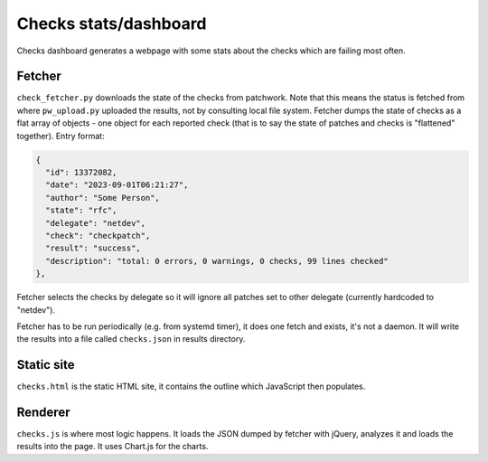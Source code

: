 ======================
Checks stats/dashboard
======================

Checks dashboard generates a webpage with some stats about the checks
which are failing most often.

Fetcher
-------

``check_fetcher.py`` downloads the state of the checks from patchwork.
Note that this means the status is fetched from where ``pw_upload.py``
uploaded the results, not by consulting local file system.
Fetcher dumps the state of checks as a flat array of objects -
one object for each reported check (that is to say the state of
patches and checks is "flattened" together). Entry format:

.. code-block:: json

  {
    "id": 13372082,
    "date": "2023-09-01T06:21:27",
    "author": "Some Person",
    "state": "rfc",
    "delegate": "netdev",
    "check": "checkpatch",
    "result": "success",
    "description": "total: 0 errors, 0 warnings, 0 checks, 99 lines checked"
  },

Fetcher selects the checks by delegate so it will ignore all patches
set to other delegate (currently hardcoded to "netdev").

Fetcher has to be run periodically (e.g. from systemd timer), it does
one fetch and exists, it's not a daemon. It will write the results
into a file called ``checks.json`` in results directory.

Static site
-----------

``checks.html`` is the static HTML site, it contains the outline
which JavaScript then populates.

Renderer
--------

``checks.js`` is where most logic happens. It loads the JSON dumped
by fetcher with jQuery, analyzes it and loads the results into the page.
It uses Chart.js for the charts.

